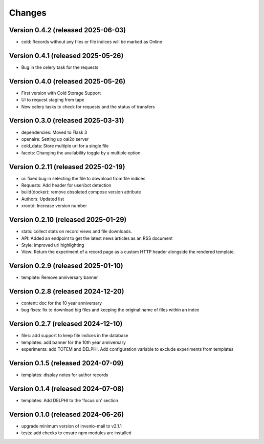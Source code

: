 Changes
=======
Version 0.4.2 (released 2025-06-03)
----------------------------
- cold: Records without any files or file indices will be marked as Online

Version 0.4.1 (released 2025-05-26)
----------------------------
- Bug in the celery task for the requests

Version 0.4.0 (released 2025-05-26)
----------------------------
- First version with Cold Storage Support
- UI to request staging from tape
- New celery tasks to check for requests and the status of transfers

Version 0.3.0 (released 2025-03-31)
----------------------------
- dependencies: Moved to Flask 3
- openaire: Setting up oai2d server
- cold_data: Store multiple uri for a single file
- facets: Changing the availability toggle by a multiple option

Version 0.2.11 (released 2025-02-19)
----------------------------
- ui: fixed bug in selecting the file to download from file indices
- Requests: Add header for user/bot detection
- build(docker): remove obsoleted compose version attribute
- Authors: Updated list
- xrootd: Increase version number

Version 0.2.10 (released 2025-01-29)
----------------------------
- stats: collect stats on record views and file downloads.
- API: Added an endpoint to get the latest news articles as an RSS document
- Style: improved url highlighting
- View: Return the experiment of a record page as a custom HTTP header alongside the rendered template.

Version 0.2.9 (released 2025-01-10)
----------------------------
- template: Remove anniversary banner


Version 0.2.8 (released 2024-12-20)
----------------------------

- content: doc for the 10 year anniversary
- bug fixes: fix to download big files and keeping the original name of files within an index

Version 0.2.7 (released 2024-12-10)
----------------------------

- files: add support to keep file indices in the database
- templates: add banner for the 10th year anniversary
- experiments: add TOTEM and DELPHI. Add configuration variable to exclude experiments from templates


Version 0.1.5 (released 2024-07-09)
----------------------------

- templates: display notes for author records

Version 0.1.4 (released 2024-07-08)
----------------------------

- templates: Add DELPHI to the 'focus on' section


Version 0.1.0 (released 2024-06-26)
----------------------------

- upgrade minimum version of invenio-mail to v2.1.1
- tests: add checks to ensure npm modules are installed
